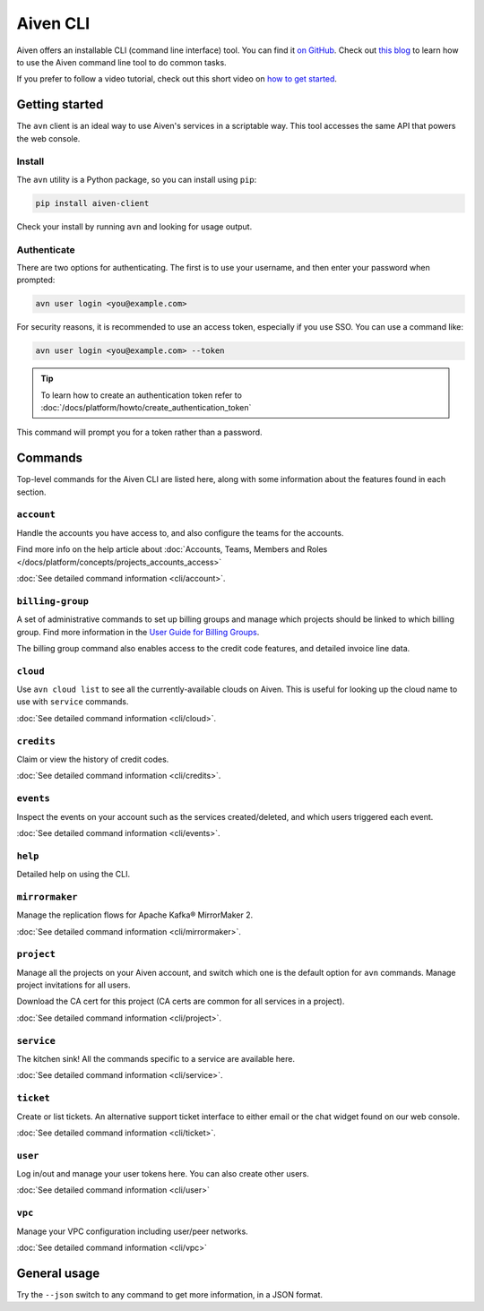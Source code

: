 Aiven CLI
=========

Aiven offers an installable CLI (command line interface) tool. You can find it `on GitHub <https://github.com/aiven/aiven-client>`_. Check out `this blog <https://aiven.io/blog/aiven-cmdline>`_ to learn how to use the Aiven command line tool to do common tasks.

If you prefer to follow a video tutorial, check out this short video on `how to get started <https://www.youtube.com/watch?v=nf3PPn5w6K8>`_. 

Getting started
---------------

The ``avn`` client is an ideal way to use Aiven's services in a scriptable way. This tool accesses the same API that powers the web console.

Install
'''''''

The ``avn`` utility is a Python package, so you can install using ``pip``:

.. code::

   pip install aiven-client

Check your install by running ``avn`` and looking for usage output.


Authenticate
''''''''''''

There are two options for authenticating. The first is to use your username, and then enter your password when prompted:

.. code::
 
   avn user login <you@example.com>

For security reasons, it is recommended to use an access token, especially if you use SSO. You can use a command like:

.. code::
 
   avn user login <you@example.com> --token

.. tip::
 
   To learn how to create an authentication token refer to :doc:`/docs/platform/howto/create_authentication_token`

This command will prompt you for a token rather than a password.

Commands
--------

Top-level commands for the Aiven CLI are listed here, along with some information about the features found in each section.

``account``
'''''''''''

Handle the accounts you have access to, and also configure the teams for the accounts.

Find more info on the help article about :doc:`Accounts, Teams, Members and Roles </docs/platform/concepts/projects_accounts_access>`

:doc:`See detailed command information <cli/account>`.


``billing-group``
'''''''''''''''''

A set of administrative commands to set up billing groups and manage which projects should be linked to which billing group. Find more information in the `User Guide for Billing Groups <https://help.aiven.io/en/articles/4720981-using-billing-groups-via-cli>`_.

The billing group command also enables access to the credit code features, and detailed invoice line data.


``cloud``
'''''''''

Use ``avn cloud list`` to see all the currently-available clouds on Aiven. This is useful for looking up the cloud name to use with ``service`` commands.

:doc:`See detailed command information <cli/cloud>`.


``credits``
'''''''''''

Claim or view the history of credit codes.

:doc:`See detailed command information <cli/credits>`.

``events``
''''''''''

Inspect the events on your account such as the services created/deleted, and which users triggered each event.

:doc:`See detailed command information <cli/events>`.

``help``
''''''''

Detailed help on using the CLI.

``mirrormaker``
'''''''''''''''

Manage the replication flows for Apache Kafka® MirrorMaker 2.

:doc:`See detailed command information <cli/mirrormaker>`.


``project``
'''''''''''

Manage all the projects on your Aiven account, and switch which one is the default option for ``avn`` commands. Manage project invitations for all users.

Download the CA cert for this project (CA certs are common for all services in a project).

:doc:`See detailed command information <cli/project>`.

``service``
'''''''''''

The kitchen sink! All the commands specific to a service are available here.

:doc:`See detailed command information <cli/service>`.

``ticket``
''''''''''

Create or list tickets. An alternative support ticket interface to either email or the chat widget found on our web console. 

:doc:`See detailed command information <cli/ticket>`.

``user``
''''''''

Log in/out and manage your user tokens here. You can also create other users.

:doc:`See detailed command information <cli/user>`

``vpc``
'''''''

Manage your VPC configuration including user/peer networks.

:doc:`See detailed command information <cli/vpc>`

General usage
-------------

Try the ``--json`` switch to any command to get more information, in a JSON format.
